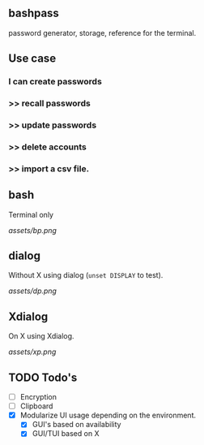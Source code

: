 ** bashpass

password generator, storage, reference for the terminal.

** Use case
*** I can create passwords
***   >>  recall passwords
***   >>  update passwords
***   >>  delete accounts
***   >>  import a csv file.

** bash

Terminal only

[[assets/bp.png]]

** dialog

Without X using dialog (=unset DISPLAY= to test).

[[assets/dp.png]]

** Xdialog

On X using Xdialog.

[[assets/xp.png]]

** TODO Todo's
  - [-] Encryption
  - [-] Clipboard
  - [X] Modularize UI usage depending on the environment.
    - [X] GUI's based on availability
    - [X] GUI/TUI based on X
